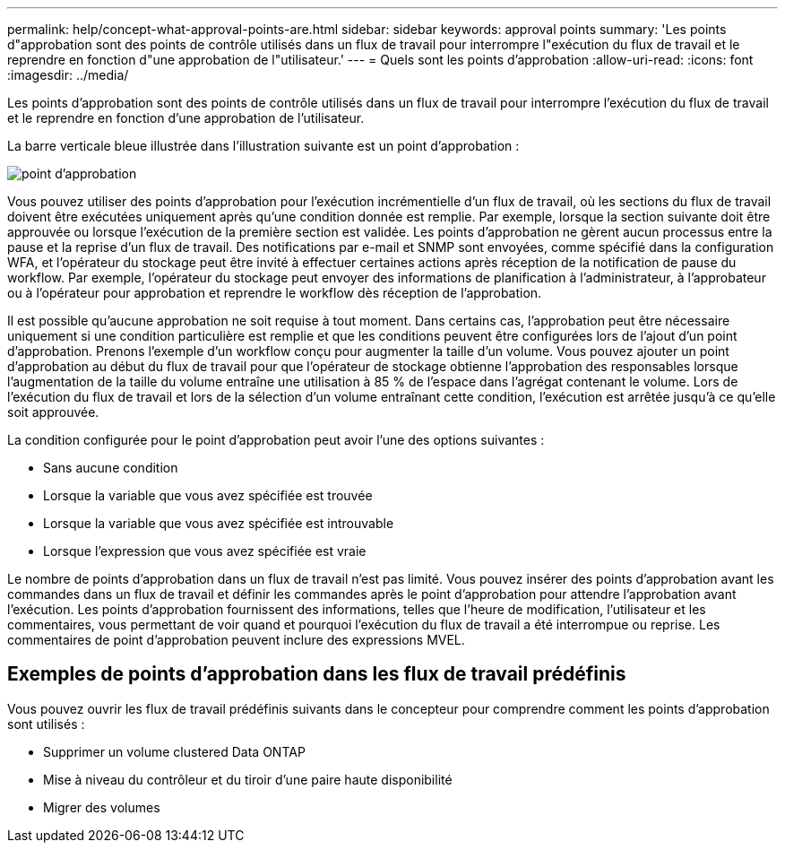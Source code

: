 ---
permalink: help/concept-what-approval-points-are.html 
sidebar: sidebar 
keywords: approval points 
summary: 'Les points d"approbation sont des points de contrôle utilisés dans un flux de travail pour interrompre l"exécution du flux de travail et le reprendre en fonction d"une approbation de l"utilisateur.' 
---
= Quels sont les points d'approbation
:allow-uri-read: 
:icons: font
:imagesdir: ../media/


[role="lead"]
Les points d'approbation sont des points de contrôle utilisés dans un flux de travail pour interrompre l'exécution du flux de travail et le reprendre en fonction d'une approbation de l'utilisateur.

La barre verticale bleue illustrée dans l'illustration suivante est un point d'approbation :

image::../media/approval_point.gif[point d'approbation]

Vous pouvez utiliser des points d'approbation pour l'exécution incrémentielle d'un flux de travail, où les sections du flux de travail doivent être exécutées uniquement après qu'une condition donnée est remplie. Par exemple, lorsque la section suivante doit être approuvée ou lorsque l'exécution de la première section est validée. Les points d'approbation ne gèrent aucun processus entre la pause et la reprise d'un flux de travail. Des notifications par e-mail et SNMP sont envoyées, comme spécifié dans la configuration WFA, et l'opérateur du stockage peut être invité à effectuer certaines actions après réception de la notification de pause du workflow. Par exemple, l'opérateur du stockage peut envoyer des informations de planification à l'administrateur, à l'approbateur ou à l'opérateur pour approbation et reprendre le workflow dès réception de l'approbation.

Il est possible qu'aucune approbation ne soit requise à tout moment. Dans certains cas, l'approbation peut être nécessaire uniquement si une condition particulière est remplie et que les conditions peuvent être configurées lors de l'ajout d'un point d'approbation. Prenons l'exemple d'un workflow conçu pour augmenter la taille d'un volume. Vous pouvez ajouter un point d'approbation au début du flux de travail pour que l'opérateur de stockage obtienne l'approbation des responsables lorsque l'augmentation de la taille du volume entraîne une utilisation à 85 % de l'espace dans l'agrégat contenant le volume. Lors de l'exécution du flux de travail et lors de la sélection d'un volume entraînant cette condition, l'exécution est arrêtée jusqu'à ce qu'elle soit approuvée.

La condition configurée pour le point d'approbation peut avoir l'une des options suivantes :

* Sans aucune condition
* Lorsque la variable que vous avez spécifiée est trouvée
* Lorsque la variable que vous avez spécifiée est introuvable
* Lorsque l'expression que vous avez spécifiée est vraie


Le nombre de points d'approbation dans un flux de travail n'est pas limité. Vous pouvez insérer des points d'approbation avant les commandes dans un flux de travail et définir les commandes après le point d'approbation pour attendre l'approbation avant l'exécution. Les points d'approbation fournissent des informations, telles que l'heure de modification, l'utilisateur et les commentaires, vous permettant de voir quand et pourquoi l'exécution du flux de travail a été interrompue ou reprise. Les commentaires de point d'approbation peuvent inclure des expressions MVEL.



== Exemples de points d'approbation dans les flux de travail prédéfinis

Vous pouvez ouvrir les flux de travail prédéfinis suivants dans le concepteur pour comprendre comment les points d'approbation sont utilisés :

* Supprimer un volume clustered Data ONTAP
* Mise à niveau du contrôleur et du tiroir d'une paire haute disponibilité
* Migrer des volumes

